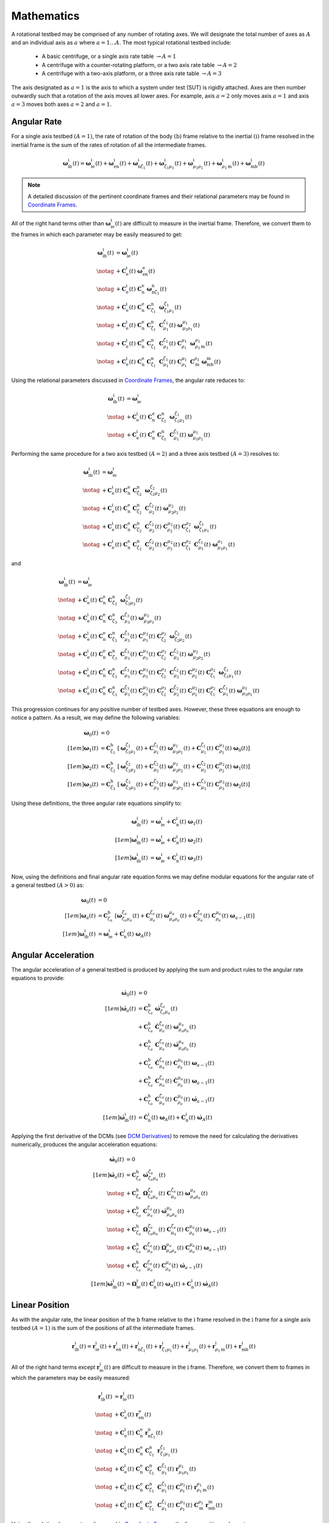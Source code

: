 ***********
Mathematics
***********
A rotational testbed may be comprised of any number of rotating axes. We will designate the total number of axes as :math:`A` and an individual axis as :math:`a` where :math:`a = 1 \dots A`. The most typical rotational testbed include:

    - A basic centrifuge, or a single axis rate table :math:`\rightarrow A = 1`
    - A centrifuge with a counter-rotating platform, or a two axis rate table :math:`\rightarrow A = 2`
    - A centrifuge with a two-axis platform, or a three axis rate table :math:`\rightarrow A = 3`

The axis designated as :math:`a=1` is the axis to which a system under test (SUT) is rigidly attached. Axes are then number outwardly such that a rotation of the axis moves all lower axes. For example, axis :math:`a=2` only moves axis :math:`a=1` and axis :math:`a=3` moves both axes :math:`a=2` and :math:`a=1`.

Angular Rate
============
For a single axis testbed :math:`(A=1)`, the rate of rotation of the body :math:`(\mathrm{b})` frame relative to the inertial :math:`(\mathrm{i})` frame resolved in the inertial frame is the sum of the rates of rotation of all the intermediate frames.

.. math::
    \boldsymbol{\omega}^\mathrm{i}_{\mathrm{i}\mathrm{b}}(t) = \boldsymbol{\omega}^\mathrm{i}_{\mathrm{i}\mathrm{e}}(t) + \boldsymbol{\omega}^\mathrm{i}_{\mathrm{e}\mathrm{n}}(t) + \boldsymbol{\omega}^\mathrm{i}_{\mathrm{n}{\zeta_1}}(t) + \boldsymbol{\omega}^\mathrm{i}_{{\zeta_1}{\mu_1}}(t) + \boldsymbol{\omega}^\mathrm{i}_{{\mu_1}{\rho_1}}(t) + \boldsymbol{\omega}^\mathrm{i}_{{\rho_1}\mathrm{m}}(t) + \boldsymbol{\omega}^\mathrm{i}_{\mathrm{m}\mathrm{b}}(t)

.. note::
    A detailed discussion of the pertinent coordinate frames and their relational parameters may be found in `Coordinate Frames <frames.html#Coordinate Frames>`_.

All of the right hand terms other than :math:`\boldsymbol{\omega}^\mathrm{i}_{\mathrm{i}\mathrm{e}}(t)` are difficult to measure in the inertial frame. Therefore, we convert them to the frames in which each parameter may be easily measured to get:

.. math::
    \boldsymbol{\omega}^\mathrm{i}_{\mathrm{i}\mathrm{b}}(t)
    &= \boldsymbol{\omega}^\mathrm{i}_{\mathrm{i}\mathrm{e}}(t)\\\notag
    &+ \mathbf{C}^\mathrm{i}_\mathrm{e}(t)\; \boldsymbol{\omega}^\mathrm{e}_{\mathrm{e}\mathrm{n}}(t)\\\notag
    &+ \mathbf{C}^\mathrm{i}_\mathrm{e}(t)\; \mathbf{C}^\mathrm{e}_\mathrm{n}\; \boldsymbol{\omega}^\mathrm{n}_{\mathrm{n}{\zeta_1}}(t)\\\notag
    &+ \mathbf{C}^\mathrm{i}_\mathrm{e}(t)\; \mathbf{C}^\mathrm{e}_\mathrm{n}\; \mathbf{C}^\mathrm{n}_{\zeta_1}\; \boldsymbol{\omega}^{\zeta_1}_{{\zeta_1}{\mu_1}}(t)\\\notag
    &+ \mathbf{C}^\mathrm{i}_\mathrm{e}(t)\; \mathbf{C}^\mathrm{e}_\mathrm{n}\; \mathbf{C}^\mathrm{n}_{\zeta_1}\; \mathbf{C}^{\zeta_1}_{\mu_1}(t)\; \boldsymbol{\omega}^{\mu_1}_{{\mu_1}{\rho_1}}(t)\\\notag
    &+ \mathbf{C}^\mathrm{i}_\mathrm{e}(t)\; \mathbf{C}^\mathrm{e}_\mathrm{n}\; \mathbf{C}^\mathrm{n}_{\zeta_1}\; \mathbf{C}^{\zeta_1}_{\mu_1}(t)\; \mathbf{C}^{\mu_1}_{\rho_1}\; \boldsymbol{\omega}^{\rho_1}_{{\rho_1}\mathrm{m}}(t)\\\notag
    &+ \mathbf{C}^\mathrm{i}_\mathrm{e}(t)\; \mathbf{C}^\mathrm{e}_\mathrm{n}\; \mathbf{C}^\mathrm{n}_{\zeta_1}\; \mathbf{C}^{\zeta_1}_{\mu_1}(t)\; \mathbf{C}^{\mu_1}_{\rho_1}\; \mathbf{C}^{\rho_1}_\mathrm{m} \; \boldsymbol{\omega}^\mathrm{m}_{\mathrm{m}\mathrm{b}}(t)

Using the relational parameters discussed in `Coordinate Frames <frames.html#Coordinate Frames>`_, the angular rate reduces to:

.. math::
    \boldsymbol{\omega}^\mathrm{i}_{\mathrm{i}\mathrm{b}}(t)
    &= \boldsymbol{\omega}^\mathrm{i}_{\mathrm{i}\mathrm{e}}\\\notag
    &+ \mathbf{C}^\mathrm{i}_\mathrm{e}(t)\;
    \mathbf{C}^\mathrm{e}_\mathrm{n}\;
    \mathbf{C}^\mathrm{n}_{\zeta_1}\;
    \boldsymbol{\omega}^{\zeta_1}_{{\zeta_1}{\mu_1}}(t)\\\notag
    &+ \mathbf{C}^\mathrm{i}_\mathrm{e}(t)\;
    \mathbf{C}^\mathrm{e}_\mathrm{n}\;
    \mathbf{C}^\mathrm{n}_{\zeta_1}\;
    \mathbf{C}^{\zeta_1}_{\mu_1}(t)\;
    \boldsymbol{\omega}^{\mu_1}_{{\mu_1}{\rho_1}}(t)

Performing the same procedure for a two axis testbed :math:`(A=2)` and a three axis testbed :math:`(A=3)` resolves to:

.. math::
    \boldsymbol{\omega}^\mathrm{i}_{\mathrm{i}\mathrm{b}}(t)
    &= \boldsymbol{\omega}^\mathrm{i}_{\mathrm{i}\mathrm{e}}\\\notag
    &+ \mathbf{C}^\mathrm{i}_\mathrm{e}(t)\;
    \mathbf{C}^\mathrm{e}_\mathrm{n}\;
    \mathbf{C}^\mathrm{n}_{\zeta_2}\;
    \boldsymbol{\omega}^{\zeta_2}_{{\zeta_2}{\mu_2}}(t)\\\notag
    &+ \mathbf{C}^\mathrm{i}_\mathrm{e}(t)\;
    \mathbf{C}^\mathrm{e}_\mathrm{n}\;
    \mathbf{C}^\mathrm{n}_{\zeta_2}\;
    \mathbf{C}^{\zeta_2}_{\mu_2}(t)\;
    \boldsymbol{\omega}^{\mu_2}_{{\mu_2}{\rho_2}}(t)\\\notag
    &+ \mathbf{C}^\mathrm{i}_\mathrm{e}(t)\;
    \mathbf{C}^\mathrm{e}_\mathrm{n}\;
    \mathbf{C}^\mathrm{n}_{\zeta_2}\;
    \mathbf{C}^{\zeta_2}_{\mu_2}(t)\;
    \mathbf{C}^{\mu_2}_{\rho_2}(t)\;
    \mathbf{C}^{\rho_2}_{\zeta_1}\;
    \boldsymbol{\omega}^{\zeta_1}_{{\zeta_1}{\mu_1}}(t)\\\notag
    &+ \mathbf{C}^\mathrm{i}_\mathrm{e}(t)\;
    \mathbf{C}^\mathrm{e}_\mathrm{n}\;
    \mathbf{C}^\mathrm{n}_{\zeta_2}\;
    \mathbf{C}^{\zeta_2}_{\mu_2}(t)\;
    \mathbf{C}^{\mu_2}_{\rho_2}(t)\;
    \mathbf{C}^{\rho_2}_{\zeta_1}\;
    \mathbf{C}^{\zeta_1}_{\mu_1}(t)\;
    \boldsymbol{\omega}^{\mu_1}_{{\mu_1}{\rho_1}}(t)

and

.. math::
    \boldsymbol{\omega}^\mathrm{i}_{\mathrm{i}\mathrm{b}}(t)
    &= \boldsymbol{\omega}^\mathrm{i}_{\mathrm{i}\mathrm{e}}\\\notag
    &+ \mathbf{C}^\mathrm{i}_\mathrm{e}(t)\;
    \mathbf{C}^\mathrm{e}_\mathrm{n}\;
    \mathbf{C}^\mathrm{n}_{\zeta_3}\;
    \boldsymbol{\omega}^{\zeta_3}_{{\zeta_3}{\mu_3}}(t)\\\notag
    &+ \mathbf{C}^\mathrm{i}_\mathrm{e}(t)\;
    \mathbf{C}^\mathrm{e}_\mathrm{n}\;
    \mathbf{C}^\mathrm{n}_{\zeta_3}\;
    \mathbf{C}^{\zeta_3}_{\mu_3}(t)\;
    \boldsymbol{\omega}^{\mu_3}_{{\mu_3}{\rho_3}}(t)\\\notag
    &+ \mathbf{C}^\mathrm{i}_\mathrm{e}(t)\;
    \mathbf{C}^\mathrm{e}_\mathrm{n}\;
    \mathbf{C}^\mathrm{n}_{\zeta_3}\;
    \mathbf{C}^{\zeta_3}_{\mu_3}(t)\;
    \mathbf{C}^{\mu_3}_{\rho_3}(t)\;
    \mathbf{C}^{\rho_3}_{\zeta_2}\;
    \boldsymbol{\omega}^{\zeta_2}_{{\zeta_2}{\mu_2}}(t)\\\notag
    &+ \mathbf{C}^\mathrm{i}_\mathrm{e}(t)\;
    \mathbf{C}^\mathrm{e}_\mathrm{n}\;
    \mathbf{C}^\mathrm{n}_{\zeta_3}\;
    \mathbf{C}^{\zeta_3}_{\mu_3}(t)\;
    \mathbf{C}^{\mu_3}_{\rho_3}(t)\;
    \mathbf{C}^{\rho_3}_{\zeta_2}\;
    \mathbf{C}^{\zeta_2}_{\mu_2}(t)\;
    \boldsymbol{\omega}^{\mu_2}_{{\mu_2}{\rho_2}}(t)\\\notag
    &+ \mathbf{C}^\mathrm{i}_\mathrm{e}(t)\;
    \mathbf{C}^\mathrm{e}_\mathrm{n}\;
    \mathbf{C}^\mathrm{n}_{\zeta_3}\;
    \mathbf{C}^{\zeta_3}_{\mu_3}(t)\;
    \mathbf{C}^{\mu_3}_{\rho_3}(t)\;
    \mathbf{C}^{\rho_3}_{\zeta_2}\;
    \mathbf{C}^{\zeta_2}_{\mu_2}(t)\;
    \mathbf{C}^{\mu_2}_{\rho_2}(t)\;
    \mathbf{C}^{\rho_2}_{\zeta_1}\;
    \boldsymbol{\omega}^{\zeta_1}_{{\zeta_1}{\mu_1}}(t)\\\notag
    &+ \mathbf{C}^\mathrm{i}_\mathrm{e}(t)\;
    \mathbf{C}^\mathrm{e}_\mathrm{n}\;
    \mathbf{C}^\mathrm{n}_{\zeta_3}\;
    \mathbf{C}^{\zeta_3}_{\mu_3}(t)\;
    \mathbf{C}^{\mu_3}_{\rho_3}(t)\;
    \mathbf{C}^{\rho_3}_{\zeta_2}\;
    \mathbf{C}^{\zeta_2}_{\mu_2}(t)\;
    \mathbf{C}^{\mu_2}_{\rho_2}(t)\;
    \mathbf{C}^{\rho_2}_{\zeta_1}\;
    \mathbf{C}^{\zeta_1}_{\mu_1}(t)\;
    \boldsymbol{\omega}^{\mu_1}_{{\mu_1}{\rho_1}}(t)

This progression continues for any positive number of testbed axes. However, these three equations are enough to notice a pattern. As a result, we may define the following variables:

.. math::
    \boldsymbol{\omega}_0(t) &= 0\\[1em]
    \boldsymbol{\omega}_1(t) &= \mathbf{C}^\mathrm{h}_{\zeta_1}\; \left[\boldsymbol{\omega}^{\zeta_1}_{{\zeta_1}{\mu_1}}(t) + \mathbf{C}^{\zeta_1}_{\mu_1}(t)\; \boldsymbol{\omega}^{\mu_1}_{{\mu_1}{\rho_1}}(t) + \mathbf{C}^{\zeta_1}_{\mu_1}(t)\; \mathbf{C}^{\mu_1}_{\rho_1}(t)\; \boldsymbol{\omega}_0(t)\right]\\[1em]
    \boldsymbol{\omega}_2(t) &= \mathbf{C}^\mathrm{h}_{\zeta_2}\; \left[\boldsymbol{\omega}^{\zeta_2}_{{\zeta_2}{\mu_2}}(t) + \mathbf{C}^{\zeta_2}_{\mu_2}(t)\; \boldsymbol{\omega}^{\mu_2}_{{\mu_2}{\rho_2}}(t) + \mathbf{C}^{\zeta_2}_{\mu_2}(t)\; \mathbf{C}^{\mu_2}_{\rho_2}(t)\; \boldsymbol{\omega}_1(t)\right]\\[1em]
    \boldsymbol{\omega}_3(t) &= \mathbf{C}^\mathrm{h}_{\zeta_3}\; \left[\boldsymbol{\omega}^{\zeta_3}_{{\zeta_3}{\mu_3}}(t) + \mathbf{C}^{\zeta_3}_{\mu_3}(t)\; \boldsymbol{\omega}^{\mu_3}_{{\mu_3}{\rho_3}}(t) + \mathbf{C}^{\zeta_3}_{\mu_3}(t)\; \mathbf{C}^{\mu_3}_{\rho_3}(t)\; \boldsymbol{\omega}_2(t)\right]

Using these definitions, the three angular rate equations simplify to:

.. math::
    \boldsymbol{\omega}^\mathrm{i}_{\mathrm{i}\mathrm{b}}(t) &= \boldsymbol{\omega}^\mathrm{i}_{\mathrm{i}\mathrm{e}} + \mathbf{C}^\mathrm{i}_\mathrm{n}(t)\; \boldsymbol{\omega}_1(t)\\[1em]
    \boldsymbol{\omega}^\mathrm{i}_{\mathrm{i}\mathrm{b}}(t) &= \boldsymbol{\omega}^\mathrm{i}_{\mathrm{i}\mathrm{e}} + \mathbf{C}^\mathrm{i}_\mathrm{n}(t)\; \boldsymbol{\omega}_2(t)\\[1em]
    \boldsymbol{\omega}^\mathrm{i}_{\mathrm{i}\mathrm{b}}(t) &= \boldsymbol{\omega}^\mathrm{i}_{\mathrm{i}\mathrm{e}} + \mathbf{C}^\mathrm{i}_\mathrm{n}(t)\; \boldsymbol{\omega}_3(t)

Now, using the definitions and final angular rate equation forms we may define modular equations for the angular rate of a general testbed :math:`(A>0)` as:

.. math::
    \boldsymbol{\omega}_0(t) &= 0\\[1em]
    \boldsymbol{\omega}_a(t) &= \mathbf{C}^\mathrm{h}_{\zeta_a}\; \left[\boldsymbol{\omega}^{\zeta_a}_{{\zeta_a}{\mu_a}}(t) + \mathbf{C}^{\zeta_a}_{\mu_a}(t)\; \boldsymbol{\omega}^{\mu_a}_{{\mu_a}{\rho_a}}(t) + \mathbf{C}^{\zeta_a}_{\mu_a}(t)\; \mathbf{C}^{\mu_a}_{\rho_a}(t)\; \boldsymbol{\omega}_{a-1}(t)\right]\\[1em]
    \boldsymbol{\omega}^\mathrm{i}_{\mathrm{i}\mathrm{b}}(t) &= \boldsymbol{\omega}^\mathrm{i}_{\mathrm{i}\mathrm{e}} + \mathbf{C}^\mathrm{i}_\mathrm{n}(t)\; \boldsymbol{\omega}_A(t)

Angular Acceleration
====================
The angular acceleration of a general testbed is produced by applying the sum and product rules to the angular rate equations to provide:

.. math::
    \begin{align}
        \dot{\boldsymbol{\omega}}_0(t) &= 0\\[1em]
        \dot{\boldsymbol{\omega}}_a(t)
        &= \mathbf{C}^\mathrm{h}_{\zeta_a}\;
        \dot{\boldsymbol{\omega}}^{\zeta_a}_{{\zeta_a}{\mu_a}}(t)\\
        &+ \mathbf{C}^\mathrm{h}_{\zeta_a}\;
        \dot{\mathbf{C}}^{\zeta_a}_{\mu_a}(t)\; \boldsymbol{\omega}^{\mu_a}_{{\mu_a}{\rho_a}}(t)\\
        &+ \mathbf{C}^\mathrm{h}_{\zeta_a}\;
        \mathbf{C}^{\zeta_a}_{\mu_a}(t)\;
        \dot{\boldsymbol{\omega}}^{\mu_a}_{{\mu_a}{\rho_a}}(t)\\
        &+ \mathbf{C}^\mathrm{h}_{\zeta_a}\;
        \dot{\mathbf{C}}^{\zeta_a}_{\mu_a}(t)\;
        \mathbf{C}^{\mu_a}_{\rho_a}(t)\;
        \boldsymbol{\omega}_{a-1}(t)\\
        &+ \mathbf{C}^\mathrm{h}_{\zeta_a}\;
        \mathbf{C}^{\zeta_a}_{\mu_a}(t)\;
        \dot{\mathbf{C}}^{\mu_a}_{\rho_a}(t)\;
        \boldsymbol{\omega}_{a-1}(t)\\
        &+ \mathbf{C}^\mathrm{h}_{\zeta_a}\;
        \mathbf{C}^{\zeta_a}_{\mu_a}(t)\;
        \mathbf{C}^{\mu_a}_{\rho_a}(t)\;
        \dot{\boldsymbol{\omega}}_{a-1}(t)\\[1em]
        \dot{\boldsymbol{\omega}}^\mathrm{i}_{\mathrm{i}\mathrm{b}}(t)
        &= \dot{\mathbf{C}}^\mathrm{i}_\mathrm{n}(t)\;
        \boldsymbol{\omega}_A(t)
        + \mathbf{C}^\mathrm{i}_\mathrm{n}(t)\;
        \dot{\boldsymbol{\omega}}_A(t)
    \end{align}

Applying the first derivative of the DCMs (see `DCM Derivatives <frames.html#derivatives>`_) to remove the need for calculating the derivatives numerically, produces the angular acceleration equations:

.. math::
    \begin{align}
        \dot{\boldsymbol{\omega}}_0(t) &= 0\\[1em]
        \dot{\boldsymbol{\omega}}_a(t)
        &= \mathbf{C}^\mathrm{h}_{\zeta_a}\;
        \dot{\boldsymbol{\omega}}^{\zeta_a}_{{\zeta_a}{\mu_a}}(t)\\\notag
        &+ \mathbf{C}^\mathrm{h}_{\zeta_a}\;
        \boldsymbol{\Omega}^{\zeta_a}_{{\zeta_a}{\mu_a}}(t)\; \mathbf{C}^{\zeta_a}_{\mu_a}(t)\;
        \boldsymbol{\omega}^{\mu_a}_{{\mu_a}{\rho_a}}(t)\\\notag
        &+ \mathbf{C}^\mathrm{h}_{\zeta_a}\;
        \mathbf{C}^{\zeta_a}_{\mu_a}(t)\;
        \dot{\boldsymbol{\omega}}^{\mu_a}_{{\mu_a}{\rho_a}}(t)\\\notag
        &+ \mathbf{C}^\mathrm{h}_{\zeta_a}\;
        \boldsymbol{\Omega}^{\zeta_a}_{{\zeta_a}{\mu_a}}(t)\; \mathbf{C}^{\zeta_a}_{\mu_a}(t)\;
        \mathbf{C}^{\mu_a}_{\rho_a}(t)\;
        \boldsymbol{\omega}_{a-1}(t)\\\notag
        &+ \mathbf{C}^\mathrm{h}_{\zeta_a}\;
        \mathbf{C}^{\zeta_a}_{\mu_a}(t)\;
        \boldsymbol{\Omega}^{\mu_a}_{{\mu_a}{\rho_a}}(t)\; \mathbf{C}^{\mu_a}_{\rho_a}(t)\;
        \boldsymbol{\omega}_{a-1}(t)\\\notag
        &+ \mathbf{C}^\mathrm{h}_{\zeta_a}\;
        \mathbf{C}^{\zeta_a}_{\mu_a}(t)\;
        \mathbf{C}^{\mu_a}_{\rho_a}(t)\;
        \dot{\boldsymbol{\omega}}_{a-1}(t)\\[1em]
        \dot{\boldsymbol{\omega}}^\mathrm{i}_{\mathrm{i}\mathrm{b}}(t)
        &= \boldsymbol{\Omega}^\mathrm{i}_{\mathrm{i}\mathrm{e}}(t)\;
        \mathbf{C}^\mathrm{i}_\mathrm{n}(t)\;
        \boldsymbol{\omega}_A(t) + \mathbf{C}^\mathrm{i}_\mathrm{n}(t)\; \dot{\boldsymbol{\omega}}_A(t)
    \end{align}

Linear Position
===============
As with the angular rate, the linear position of the :math:`\mathrm{b}` frame relative to the :math:`\mathrm{i}` frame resolved in the :math:`\mathrm{i}` frame for a single axis testbed :math:`(A=1)` is the sum of the positions of all the intermediate frames.

.. math::
	\boldsymbol{r}^\mathrm{i}_{\mathrm{i}\mathrm{b}}(t)
	= \boldsymbol{r}^\mathrm{i}_{\mathrm{i}\mathrm{e}}(t)
	+ \boldsymbol{r}^\mathrm{i}_{\mathrm{e}\mathrm{n}}(t)
	+ \boldsymbol{r}^\mathrm{i}_{\mathrm{n}{\zeta_1}}(t)
	+ \boldsymbol{r}^\mathrm{i}_{{\zeta_1}{\mu_1}}(t)
	+ \boldsymbol{r}^\mathrm{i}_{{\mu_1}{\rho_1}}(t)
	+ \boldsymbol{r}^\mathrm{i}_{{\rho_1}\mathrm{m}}(t)
	+ \boldsymbol{r}^\mathrm{i}_{\mathrm{m}\mathrm{b}}(t)

All of the right hand terms except :math:`\boldsymbol{r}^\mathrm{i}_{\mathrm{i}\mathrm{e}}(t)` are difficult to measure in the :math:`\mathrm{i}` frame. Therefore, we convert them to frames in which the parameters may be easily measured:

.. math::
	\boldsymbol{r}^\mathrm{i}_{\mathrm{i}\mathrm{b}}(t)
	&= \boldsymbol{r}^\mathrm{i}_{\mathrm{i}\mathrm{e}}(t)\\\notag
	&+ \mathbf{C}^\mathrm{i}_\mathrm{e}(t)\;
       \boldsymbol{r}^\mathrm{e}_{\mathrm{e}\mathrm{n}}(t)\\\notag
	&+ \mathbf{C}^\mathrm{i}_\mathrm{e}(t)\;
       \mathbf{C}^\mathrm{e}_\mathrm{n}\;
       \boldsymbol{r}^\mathrm{n}_{\mathrm{n}{\zeta_1}}(t)\\\notag
	&+ \mathbf{C}^\mathrm{i}_\mathrm{e}(t)\;
       \mathbf{C}^\mathrm{e}_\mathrm{n}\;
       \mathbf{C}^\mathrm{n}_{\zeta_1}\;
       \boldsymbol{r}^{\zeta_1}_{{\zeta_1}{\mu_1}}(t)\\\notag
	&+ \mathbf{C}^\mathrm{i}_\mathrm{e}(t)\;
       \mathbf{C}^\mathrm{e}_\mathrm{n}\;
       \mathbf{C}^\mathrm{n}_{\zeta_1}\;
       \mathbf{C}^{\zeta_1}_{\mu_1}(t)\;
       \boldsymbol{r}^{\mu_1}_{{\mu_1}{\rho_1}}(t)\\\notag
	&+ \mathbf{C}^\mathrm{i}_\mathrm{e}(t)\;
       \mathbf{C}^\mathrm{e}_\mathrm{n}\;
       \mathbf{C}^\mathrm{n}_{\zeta_1}\;
       \mathbf{C}^{\zeta_1}_{\mu_1}(t)\;
       \mathbf{C}^{\mu_1}_{\rho_1}(t)\;
       \boldsymbol{r}^{\rho_1}_{{\rho_1}\mathrm{m}}(t)\\\notag
	&+ \mathbf{C}^\mathrm{i}_\mathrm{e}(t)\;
       \mathbf{C}^\mathrm{e}_\mathrm{n}\;
       \mathbf{C}^\mathrm{n}_{\zeta_1}\;
       \mathbf{C}^{\zeta_1}_{\mu_1}(t)\;
       \mathbf{C}^{\mu_1}_{\rho_1}(t)\;
       \mathbf{C}^{\rho_1}_\mathrm{m}\;
       \boldsymbol{r}^\mathrm{m}_{\mathrm{m}\mathrm{b}}(t)

Using the relational parameters discussed in `Coordinate Frames <frames.html#Coordinate Frames>`_, the linear position reduces to:

.. math::
	\boldsymbol{r}^\mathrm{i}_{\mathrm{i}\mathrm{b}}(t)
	&= \mathbf{C}^\mathrm{i}_\mathrm{e}(t)\;
       \boldsymbol{r}^\mathrm{e}_{\mathrm{e}\mathrm{n}}\\\notag
	&+ \mathbf{C}^\mathrm{i}_\mathrm{e}(t)\;
       \mathbf{C}^\mathrm{e}_\mathrm{n}\;
       \boldsymbol{r}^\mathrm{n}_{\mathrm{n}{\zeta_1}}\\\notag
	&+ \mathbf{C}^\mathrm{i}_\mathrm{e}(t)\;
       \mathbf{C}^\mathrm{e}_\mathrm{n}\;
       \mathbf{C}^\mathrm{n}_{\zeta_1}\;
       \boldsymbol{r}^{\zeta_1}_{{\zeta_1}{\mu_1}}(t)\\\notag
	&+ \mathbf{C}^\mathrm{i}_\mathrm{e}(t)\;
       \mathbf{C}^\mathrm{e}_\mathrm{n}\;
       \mathbf{C}^\mathrm{n}_{\zeta_1}\;
       \mathbf{C}^{\zeta_1}_{\mu_1}(t)\;
       \mathbf{C}^{\mu_1}_{\rho_1}(t)\;
       \boldsymbol{r}^{\rho_1}_{{\rho_1}\mathrm{m}}\\\notag
	&+ \mathbf{C}^\mathrm{i}_\mathrm{e}(t)\;
       \mathbf{C}^\mathrm{e}_\mathrm{n}\;
       \mathbf{C}^\mathrm{n}_{\zeta_1}\;
       \mathbf{C}^{\zeta_1}_{\mu_1}(t)\;
       \mathbf{C}^{\mu_1}_{\rho_1}(t)\;
       \mathbf{C}^{\rho_1}_\mathrm{m}\;
       \boldsymbol{r}^\mathrm{m}_{\mathrm{m}\mathrm{b}}

Performing the same procedure for a two axis testbed :math:`(A=2)` and a three axis testbed :math:`(A=3)` gives:

.. math::
	\boldsymbol{r}^\mathrm{i}_{\mathrm{i}b}(t)
	&= \mathbf{C}^\mathrm{i}_\mathrm{e}(t)\;
       \boldsymbol{r}^\mathrm{e}_{\mathrm{e}\mathrm{n}}\\\notag
	&+ \mathbf{C}^\mathrm{i}_\mathrm{e}(t)\;
       \mathbf{C}^\mathrm{e}_\mathrm{n}\;
       \boldsymbol{r}^\mathrm{n}_{\mathrm{n}{\zeta_2}}\\\notag
	&+ \mathbf{C}^\mathrm{i}_\mathrm{e}(t)\;
       \mathbf{C}^\mathrm{e}_\mathrm{n}\;
       \mathbf{C}^\mathrm{n}_{\zeta_2}\;
       \boldsymbol{r}^{\zeta_2}_{{\zeta_2}{\mu_2}}(t)\\\notag
	&+ \mathbf{C}^\mathrm{i}_\mathrm{e}(t)\;
       \mathbf{C}^\mathrm{e}_\mathrm{n}\;
       \mathbf{C}^\mathrm{n}_{\zeta_2}\;
	   \mathbf{C}^{\zeta_2}_{\mu_2}(t)\;
	   \mathbf{C}^{\mu_2}_{\rho_2}(t)\;
       \boldsymbol{r}^{\rho_2}_{{\rho_2}{\zeta_1}}\\\notag
	&+ \mathbf{C}^\mathrm{i}_\mathrm{e}(t)\;
       \mathbf{C}^\mathrm{e}_\mathrm{n}\;
       \mathbf{C}^\mathrm{n}_{\zeta_2}\;
	   \mathbf{C}^{\zeta_2}_{\mu_2}(t)\;
	   \mathbf{C}^{\mu_2}_{\rho_2}(t)\;
 	   \mathbf{C}^{\rho_2}_{\zeta_1}\;
       \boldsymbol{r}^{\zeta_1}_{{\zeta_1}{\mu_1}}(t)\\\notag
	&+ \mathbf{C}^\mathrm{i}_\mathrm{e}(t)\;
       \mathbf{C}^\mathrm{e}_\mathrm{n}\;
       \mathbf{C}^\mathrm{n}_{\zeta_2}\;
	   \mathbf{C}^{\zeta_2}_{\mu_2}(t)\;
	   \mathbf{C}^{\mu_2}_{\rho_2}(t)\;
 	   \mathbf{C}^{\rho_2}_{\zeta_1}\;
	   \mathbf{C}^{\zeta_1}_{\mu_1}(t)\;
	   \mathbf{C}^{\mu_1}_{\rho_1}(t)\;
       \boldsymbol{r}^{\rho_1}_{{\rho_1}\mathrm{m}}\\\notag
	&+ \mathbf{C}^\mathrm{i}_\mathrm{e}(t)\;
       \mathbf{C}^\mathrm{e}_\mathrm{n}\;
       \mathbf{C}^\mathrm{n}_{\zeta_2}\;
	   \mathbf{C}^{\zeta_2}_{\mu_2}(t)\;
	   \mathbf{C}^{\mu_2}_{\rho_2}(t)\;
 	   \mathbf{C}^{\rho_2}_{\zeta_1}\;
	   \mathbf{C}^{\zeta_1}_{\mu_1}(t)\;
	   \mathbf{C}^{\mu_1}_{\rho_1}(t)\;
       \mathbf{C}^{\rho_1}_\mathrm{m}\;
       \boldsymbol{r}^\mathrm{m}_{\mathrm{m}\mathrm{b}}

and

.. math::
	\boldsymbol{r}^\mathrm{i}_{\mathrm{i}b}(t)
	&= \mathbf{C}^\mathrm{i}_\mathrm{e}(t)\;
       \boldsymbol{r}^\mathrm{e}_{\mathrm{e}\mathrm{n}}\\\notag
	&+ \mathbf{C}^\mathrm{i}_\mathrm{e}(t)\;
       \mathbf{C}^\mathrm{e}_\mathrm{n}\;
       \boldsymbol{r}^\mathrm{n}_{\mathrm{n}{\zeta_3}}\\\notag
	&+ \mathbf{C}^\mathrm{i}_\mathrm{e}(t)\;
       \mathbf{C}^\mathrm{e}_\mathrm{n}\;
       \mathbf{C}^\mathrm{n}_{\zeta_3}\;
       \boldsymbol{r}^{\zeta_3}_{{\zeta_3}{\mu_3}}(t)\\\notag
	&+ \mathbf{C}^\mathrm{i}_\mathrm{e}(t)\;
       \mathbf{C}^\mathrm{e}_\mathrm{n}\;
       \mathbf{C}^\mathrm{n}_{\zeta_3}\;
	   \mathbf{C}^{\zeta_3}_{\mu_3}(t)\;
	   \mathbf{C}^{\mu_3}_{\rho_3}(t)\;
       \boldsymbol{r}^{\rho_3}_{{\rho_3}{\zeta_2}}\\\notag
	&+ \mathbf{C}^\mathrm{i}_\mathrm{e}(t)\;
       \mathbf{C}^\mathrm{e}_\mathrm{n}\;
       \mathbf{C}^\mathrm{n}_{\zeta_3}\;
	   \mathbf{C}^{\zeta_3}_{\mu_3}(t)\;
	   \mathbf{C}^{\mu_3}_{\rho_3}(t)\;
 	   \mathbf{C}^{\rho_3}_{\zeta_2}\;
       \boldsymbol{r}^{\zeta_2}_{{\zeta_2}{\mu_2}}(t)\\\notag
	&+ \mathbf{C}^\mathrm{i}_\mathrm{e}(t)\;
       \mathbf{C}^\mathrm{e}_\mathrm{n}\;
       \mathbf{C}^\mathrm{n}_{\zeta_3}\;
	   \mathbf{C}^{\zeta_3}_{\mu_3}(t)\;
	   \mathbf{C}^{\mu_3}_{\rho_3}(t)\;
 	   \mathbf{C}^{\rho_3}_{\zeta_2}\;
	   \mathbf{C}^{\zeta_2}_{\mu_2}(t)\;
	   \mathbf{C}^{\mu_2}_{\rho_2}(t)\;
       \boldsymbol{r}^{\rho_2}_{{\rho_2}{\zeta_1}}\\\notag
	&+ \mathbf{C}^\mathrm{i}_\mathrm{e}(t)\;
       \mathbf{C}^\mathrm{e}_\mathrm{n}\;
       \mathbf{C}^\mathrm{n}_{\zeta_3}\;
	   \mathbf{C}^{\zeta_3}_{\mu_3}(t)\;
	   \mathbf{C}^{\mu_3}_{\rho_3}(t)\;
 	   \mathbf{C}^{\rho_3}_{\zeta_2}\;
	   \mathbf{C}^{\zeta_2}_{\mu_2}(t)\;
	   \mathbf{C}^{\mu_2}_{\rho_2}(t)\;
 	   \mathbf{C}^{\rho_2}_{\zeta_1}\;
       \boldsymbol{r}^{\zeta_1}_{{\zeta_1}{\mu_1}}(t)\\\notag
	&+ \mathbf{C}^\mathrm{i}_\mathrm{e}(t)\;
       \mathbf{C}^\mathrm{e}_\mathrm{n}\;
       \mathbf{C}^\mathrm{n}_{\zeta_3}\;
	   \mathbf{C}^{\zeta_3}_{\mu_3}(t)\;
	   \mathbf{C}^{\mu_3}_{\rho_3}(t)\;
  	   \mathbf{C}^{\rho_3}_{\zeta_2}\;
	   \mathbf{C}^{\zeta_2}_{\mu_2}(t)\;
	   \mathbf{C}^{\mu_2}_{\rho_2}(t)\;
 	   \mathbf{C}^{\rho_2}_{\zeta_1}\;
	   \mathbf{C}^{\zeta_1}_{\mu_1}(t)\;
	   \mathbf{C}^{\mu_1}_{\rho_1}(t)\;
       \boldsymbol{r}^{\rho_1}_{{\rho_1}\mathrm{m}}\\\notag
	&+ \mathbf{C}^\mathrm{i}_\mathrm{e}(t)\;
       \mathbf{C}^\mathrm{e}_\mathrm{n}\;
       \mathbf{C}^\mathrm{n}_{\zeta_3}\;
	   \mathbf{C}^{\zeta_3}_{\mu_3}(t)\;
	   \mathbf{C}^{\mu_3}_{\rho_3}(t)\;
  	   \mathbf{C}^{\rho_3}_{\zeta_2}\;
	   \mathbf{C}^{\zeta_2}_{\mu_2}(t)\;
	   \mathbf{C}^{\mu_2}_{\rho_2}(t)\;
 	   \mathbf{C}^{\rho_2}_{\zeta_1}\;
	   \mathbf{C}^{\zeta_1}_{\mu_1}(t)\;
	   \mathbf{C}^{\mu_1}_{\rho_1}(t)\;
       \mathbf{C}^{\rho_1}_\mathrm{m}\;
       \boldsymbol{r}^\mathrm{m}_{\mathrm{m}\mathrm{b}}

Like with the angular rate, the progression continues for any positive number of testbed axes and a pattern is identified. If we define the following:

.. math::
    \mathbf{C}^{\zeta_1}_{\rho_1}(t) &= \mathbf{C}^{\zeta_1}_{\mu_1}(t)\; \mathbf{C}^{\mu_1}_{\rho_1}(t)\\[1em]
    \mathbf{C}^{\zeta_2}_{\rho_2}(t) &= \mathbf{C}^{\zeta_2}_{\mu_2}(t)\; \mathbf{C}^{\mu_2}_{\rho_2}(t)\\[1em]
    \mathbf{C}^{\zeta_3}_{\rho_3}(t) &= \mathbf{C}^{\zeta_3}_{\mu_3}(t)\; \mathbf{C}^{\mu_3}_{\rho_3}(t)\\[1em]
    \boldsymbol{\alpha}_0(t) &= \boldsymbol{r}^{\rho_1}_{{\rho_1}\mathrm{m}} + \mathbf{C}^{\rho_1}_\mathrm{m}\; \boldsymbol{r}^\mathrm{m}_{\mathrm{m}\mathrm{b}}\\[1em]
    \boldsymbol{\alpha}_1(t) &= \boldsymbol{r}^\mathrm{h}_{\mathrm{h}{\zeta_1}} + \mathbf{C}^\mathrm{h}_{\zeta_1} \left[\boldsymbol{r}^{\zeta_1}_{{\zeta_1}{\mu_1}}(t) + \mathbf{C}^{\zeta_1}_{\rho_1}(t)\; \boldsymbol{\alpha}_0(t)\right]\\[1em]
    \boldsymbol{\alpha}_2(t) &= \boldsymbol{r}^\mathrm{h}_{\mathrm{h}{\zeta_2}} + \mathbf{C}^\mathrm{h}_{\zeta_2} \left[\boldsymbol{r}^{\zeta_2}_{{\zeta_2}{\mu_2}}(t) + \mathbf{C}^{\zeta_2}_{\rho_2}(t)\; \boldsymbol{\alpha}_1(t)\right]\\[1em]
    \boldsymbol{\alpha}_3(t) &= \boldsymbol{r}^\mathrm{h}_{\mathrm{h}{\zeta_3}} + \mathbf{C}^\mathrm{h}_{\zeta_3} \left[\boldsymbol{r}^{\zeta_3}_{{\zeta_3}{\mu_3}}(t) + \mathbf{C}^{\zeta_3}_{\rho_3}(t)\; \boldsymbol{\alpha}_2(t)\right]

the three angular rate equations simplify to:

.. math::
    \boldsymbol{r}^\mathrm{i}_{\mathrm{i}\mathrm{b}}(t) &= \mathbf{C}^\mathrm{i}_\mathrm{e}(t)\; \boldsymbol{r}^\mathrm{e}_{\mathrm{e}\mathrm{n}} + \mathbf{C}^\mathrm{i}_\mathrm{n}(t)\; \boldsymbol{\alpha}_1(t)\\[1em]
    \boldsymbol{r}^\mathrm{i}_{\mathrm{i}b}(t) &= \mathbf{C}^\mathrm{i}_\mathrm{e}(t)\; \boldsymbol{r}^\mathrm{e}_{\mathrm{e}\mathrm{n}} + \mathbf{C}^\mathrm{i}_\mathrm{n}(t)\; \boldsymbol{\alpha}_2(t)\\[1em]
    \boldsymbol{r}^\mathrm{i}_{\mathrm{i}b}(t) &= \mathbf{C}^\mathrm{i}_\mathrm{e}(t)\; \boldsymbol{r}^\mathrm{e}_{\mathrm{e}\mathrm{n}} + \mathbf{C}^\mathrm{i}_\mathrm{n}(t)\; \boldsymbol{\alpha}_3(t)

and the linear position of of a general testbed :math:`(A>0)` is calculated as:

.. math::
    \mathbf{C}^{\zeta_a}_{\rho_a}(t) &= \mathbf{C}^{\zeta_a}_{\mu_a}(t)\; \mathbf{C}^{\mu_a}_{\rho_a}(t)\\[1em]
    \boldsymbol{\alpha}_0(t) &= \boldsymbol{r}^{\rho_1}_{{\rho_1}\mathrm{m}} + \mathbf{C}^{\rho_1}_\mathrm{m}\; \boldsymbol{r}^\mathrm{m}_{\mathrm{m}\mathrm{b}}\\[1em]
    \boldsymbol{\alpha}_a(t) &= \boldsymbol{r}^\mathrm{h}_{\mathrm{h}{\zeta_a}} + \mathbf{C}^\mathrm{h}_{\zeta_a} \left[\boldsymbol{r}^{\zeta_a}_{{\zeta_a}{\mu_a}}(t) + \mathbf{C}^{\zeta_a}_{\rho_a}(t)\; \boldsymbol{\alpha}_{a-1}(t)\right]\\[1em]
	\boldsymbol{r}^\mathrm{i}_{\mathrm{i}b}(t) &= \mathbf{C}^\mathrm{i}_\mathrm{e}(t)\; \boldsymbol{r}^\mathrm{e}_{\mathrm{e}\mathrm{n}} + \mathbf{C}^\mathrm{i}_\mathrm{n}(t)\; \boldsymbol{\alpha}_A(t)

Linear Acceleration
===================
The linear acceleration of a general testbed is produced by applying the sum and product rules to the linear position equations twice to provide:

.. math::
    \mathbf{C}^{\zeta_a}_{\rho_a}(t) &= \mathbf{C}^{\zeta_a}_{\mu_a}(t)\; \mathbf{C}^{\mu_a}_{\rho_a}(t)\\[1em]
    \dot{\mathbf{C}}^{\zeta_a}_{\rho_a}(t) &= \dot{\mathbf{C}}^{\zeta_a}_{\mu_a}(t)\; \mathbf{C}^{\mu_a}_{\rho_a}(t) + \mathbf{C}^{\zeta_a}_{\mu_a}(t)\; \dot{\mathbf{C}}^{\mu_a}_{\rho_a}(t)\\[1em]
    \ddot{\mathbf{C}}^{\zeta_a}_{\rho_a}(t) &= \ddot{\mathbf{C}}^{\zeta_a}_{\mu_a}(t)\; \mathbf{C}^{\mu_a}_{\rho_a}(t) + 2\; \dot{\mathbf{C}}^{\zeta_a}_{\mu_a}(t)\; \dot{\mathbf{C}}^{\mu_a}_{\rho_a}(t) + \mathbf{C}^{\zeta_a}_{\mu_a}(t)\; \ddot{\mathbf{C}}^{\mu_a}_{\rho_a}(t)\\[1em]
    \boldsymbol{\alpha}_0(t) &= \boldsymbol{r}^{\rho_1}_{{\rho_1}\mathrm{m}} + \mathbf{C}^{\rho_1}_\mathrm{m}\; \boldsymbol{r}^\mathrm{m}_{\mathrm{m}\mathrm{b}}\\[1em]
    \dot{\boldsymbol{\alpha}}_0(t) &= 0\\[1em]
    \ddot{\boldsymbol{\alpha}}_0(t) &= 0\\[1em]
    \boldsymbol{\alpha}_a(t) &= \boldsymbol{r}^\mathrm{h}_{\mathrm{h}{\zeta_a}} + \mathbf{C}^\mathrm{h}_{\zeta_a} \left[\boldsymbol{r}^{\zeta_a}_{{\zeta_a}{\mu_a}}(t) + \mathbf{C}^{\zeta_a}_{\rho_a}(t)\; \boldsymbol{\alpha}_{a-1}(t)\right]\\[1em]
    \dot{\boldsymbol{\alpha}}_a(t) &= \mathbf{C}^\mathrm{h}_{\zeta_a} \left[\boldsymbol{v}^{\zeta_a}_{{\zeta_a}{\mu_a}}(t) + \dot{\mathbf{C}}^{\zeta_a}_{\rho_a}(t)\; \boldsymbol{\alpha}_{a-1}(t) + \mathbf{C}^{\zeta_a}_{\rho_a}(t)\; \dot{\boldsymbol{\alpha}}_{a-1}(t)\right]\\[1em]
    \ddot{\boldsymbol{\alpha}}_a(t) &= \mathbf{C}^\mathrm{h}_{\zeta_a} \left[\boldsymbol{a}^{\zeta_a}_{{\zeta_a}{\mu_a}}(t) + \ddot{\mathbf{C}}^{\zeta_a}_{\rho_a}(t)\; \boldsymbol{\alpha}_{a-1}(t) + 2\; \dot{\mathbf{C}}^{\zeta_a}_{\rho_a}(t)\; \dot{\boldsymbol{\alpha}}_{a-1}(t) + \mathbf{C}^{\zeta_a}_{\rho_a}(t)\; \ddot{\boldsymbol{\alpha}}_{a-1}(t)\right]\\[1em]
	\boldsymbol{a}^\mathrm{i}_{\mathrm{i}b}(t)
    &= \ddot{\mathbf{C}}^\mathrm{i}_\mathrm{e}(t)\; \boldsymbol{r}^\mathrm{e}_{\mathrm{e}\mathrm{n}}
    + \ddot{\mathbf{C}}^\mathrm{i}_\mathrm{n}(t)\; \boldsymbol{\alpha}_A(t)
    + 2\; \dot{\mathbf{C}}^\mathrm{i}_\mathrm{n}(t)\; \dot{\boldsymbol{\alpha}}_A(t)
    + \mathbf{C}^\mathrm{i}_\mathrm{n}(t)\; \ddot{\boldsymbol{\alpha}}_A(t)

We can then apply the `DCM Derivatives <frames.html#derivatives>`_ to produces the final linear acceleration equations:

.. math::
    \mathbf{C}^{\zeta_a}_{\rho_a}(t) &= \mathbf{C}^{\zeta_a}_{\mu_a}(t)\; \mathbf{C}^{\mu_a}_{\rho_a}(t)\\[1em]
    \dot{\mathbf{C}}^{\zeta_a}_{\rho_a}(t) &= \boldsymbol{\Omega}^{\zeta_a}_{{\zeta_a}{\mu_a}}(t)\; \mathbf{C}^{\zeta_a}_{\mu_a}(t)\; \mathbf{C}^{\mu_a}_{\rho_a}(t)
    + \mathbf{C}^{\zeta_a}_{\mu_a}(t)\; \boldsymbol{\Omega}^{\mu_a}_{{\mu_a}{\rho_a}}(t)\; \mathbf{C}^{\mu_a}_{\rho_a}(t)\\[1em]
    \ddot{\mathbf{C}}^{\zeta_a}_{\rho_a}(t) &= \dot{\boldsymbol{\Omega}}^{\zeta_a}_{{\zeta_a}{\mu_a}}(t)\; \mathbf{C}^{\zeta_a}_{\mu_a}(t)\; \mathbf{C}^{\mu_a}_{\rho_a}(t)\\
    &+ \boldsymbol{\Omega}^{\zeta_a}_{{\zeta_a}{\mu_a}}(t)\; \boldsymbol{\Omega}^{\zeta_a}_{{\zeta_a}{\mu_a}}(t)\; \mathbf{C}^{\zeta_a}_{\mu_a}(t)\; \mathbf{C}^{\mu_a}_{\rho_a}(t)\\
    &+ 2\; \boldsymbol{\Omega}^{\zeta_a}_{{\zeta_a}{\mu_a}}(t)\; \mathbf{C}^{\zeta_a}_{\mu_a}(t)\; \boldsymbol{\Omega}^{\mu_a}_{{\mu_a}{\rho_a}}(t)\; \mathbf{C}^{\mu_a}_{\rho_a}(t)\\
    &+ \mathbf{C}^{\zeta_a}_{\mu_a}(t)\; \dot{\boldsymbol{\Omega}}^{\mu_a}_{{\mu_a}{\rho_a}}(t)\; \mathbf{C}^{\mu_a}_{\rho_a}(t)\\
    &+ \mathbf{C}^{\zeta_a}_{\mu_a}(t)\; \boldsymbol{\Omega}^{\mu_a}_{{\mu_a}{\rho_a}}(t)\; \boldsymbol{\Omega}^{\mu_a}_{{\mu_a}{\rho_a}}(t)\; \mathbf{C}^{\mu_a}_{\rho_a}(t)\\[1em]
    \boldsymbol{\alpha}_0(t) &= \boldsymbol{r}^{\rho_1}_{{\rho_1}\mathrm{m}} + \mathbf{C}^{\rho_1}_\mathrm{m}\; \boldsymbol{r}^\mathrm{m}_{\mathrm{m}\mathrm{b}}\\[1em]
    \dot{\boldsymbol{\alpha}}_0(t) &= 0\\[1em]
    \ddot{\boldsymbol{\alpha}}_0(t) &= 0\\[1em]
    \boldsymbol{\alpha}_a(t) &= \boldsymbol{r}^\mathrm{h}_{\mathrm{h}{\zeta_a}} + \mathbf{C}^\mathrm{h}_{\zeta_a} \left[\boldsymbol{r}^{\zeta_a}_{{\zeta_a}{\mu_a}}(t) + \mathbf{C}^{\zeta_a}_{\rho_a}(t)\; \boldsymbol{\alpha}_{a-1}(t)\right]\\[1em]
    \dot{\boldsymbol{\alpha}}_a(t) &= \mathbf{C}^\mathrm{h}_{\zeta_a} \left[\boldsymbol{v}^{\zeta_a}_{{\zeta_a}{\mu_a}}(t) + \dot{\mathbf{C}}^{\zeta_a}_{\rho_a}(t)\; \boldsymbol{\alpha}_{a-1}(t) + \mathbf{C}^{\zeta_a}_{\rho_a}(t)\; \dot{\boldsymbol{\alpha}}_{a-1}(t)\right]\\[1em]
    \ddot{\boldsymbol{\alpha}}_a(t) &= \mathbf{C}^\mathrm{h}_{\zeta_a} \left[\boldsymbol{a}^{\zeta_a}_{{\zeta_a}{\mu_a}}(t) + \ddot{\mathbf{C}}^{\zeta_a}_{\rho_a}(t)\; \boldsymbol{\alpha}_{a-1}(t) + 2\; \dot{\mathbf{C}}^{\zeta_a}_{\rho_a}(t)\; \dot{\boldsymbol{\alpha}}_{a-1}(t) + \mathbf{C}^{\zeta_a}_{\rho_a}(t)\; \ddot{\boldsymbol{\alpha}}_{a-1}(t)\right]\\[1em]
	\boldsymbol{a}^\mathrm{i}_{\mathrm{i}b}(t)
    &= \boldsymbol{\Omega}^\mathrm{i}_{\mathrm{i}\mathrm{e}}(t)\; \boldsymbol{\Omega}^\mathrm{i}_{\mathrm{i}\mathrm{e}}(t)\; \mathbf{C}^\mathrm{i}_\mathrm{e}(t)\; \boldsymbol{r}^\mathrm{e}_{\mathrm{e}\mathrm{n}}\\
    &+ \boldsymbol{\Omega}^\mathrm{i}_{\mathrm{i}\mathrm{e}}(t)\; \boldsymbol{\Omega}^\mathrm{i}_{\mathrm{i}\mathrm{e}}(t)\; \mathbf{C}^\mathrm{i}_\mathrm{n}(t)\; \boldsymbol{\alpha}_A(t)\\
    &+ 2\; \boldsymbol{\Omega}^\mathrm{i}_{\mathrm{i}\mathrm{e}}(t)\; \mathbf{C}^\mathrm{i}_\mathrm{n}(t)\; \dot{\boldsymbol{\alpha}}_A(t)\\
    &+ \mathbf{C}^\mathrm{i}_\mathrm{n}(t)\; \ddot{\boldsymbol{\alpha}}_A(t)

Specific Force
==============
The specific force :math:`(f)` sensed by the system under test resolved in the inertial frame is the sum of the linear acceleration of the body frame and gravitational acceleration.

.. math::
    \boldsymbol{f}^\mathrm{i}_{\mathrm{i}\mathrm{b}}(t) = \boldsymbol{a}^\mathrm{i}_{\mathrm{i}b}(t) + \mathbf{g}^\mathrm{i}_{\mathrm{i}\mathrm{n}}

Gravity is difficult to measure in the inertial frame. However, it is easy to measure in the local navigation frame.

.. math::
    \mathbf{g}^\mathrm{n}_{\mathrm{i}\mathrm{n}} = \begin{bmatrix}0\\0\\-\mathrm{g}_n\end{bmatrix}

Therefore, the specific force in the inertial frame is:

.. math::
    \boldsymbol{f}^\mathrm{i}_{\mathrm{i}\mathrm{b}}(t) = \boldsymbol{a}^\mathrm{i}_{\mathrm{i}b}(t) + \mathbf{C}^\mathrm{i}_\mathrm{n}(t)\; \mathbf{g}^\mathrm{n}_{\mathrm{i}\mathrm{n}}

SUT Inputs
==========

.. math::
    \mathbf{x}^\mathrm{b}_{\mathrm{i}\mathrm{b}}(t) = \mathbf{C}^\mathrm{b}_\mathrm{i}(t)\; \mathbf{x}^\mathrm{i}_{\mathrm{i}\mathrm{b}}(t)

So

.. math::
    \boldsymbol{\omega}^\mathrm{b}_{\mathrm{i}\mathrm{b}}(t) &= \mathbf{C}^\mathrm{b}_\mathrm{i}(t)\; \boldsymbol{\omega}^\mathrm{i}_{\mathrm{i}\mathrm{b}}(t)\\[1em]
    \dot{\boldsymbol{\omega}}^\mathrm{b}_{\mathrm{i}\mathrm{b}}(t) &= \mathbf{C}^\mathrm{b}_\mathrm{i}(t)\; \dot{\boldsymbol{\omega}}^\mathrm{i}_{\mathrm{i}\mathrm{b}}(t)\\[1em]
    \boldsymbol{f}^\mathrm{b}_{\mathrm{i}\mathrm{b}}(t) &= \mathbf{C}^\mathrm{b}_\mathrm{i}(t)\; \boldsymbol{f}^\mathrm{i}_{\mathrm{i}\mathrm{b}}(t)\\[1em]